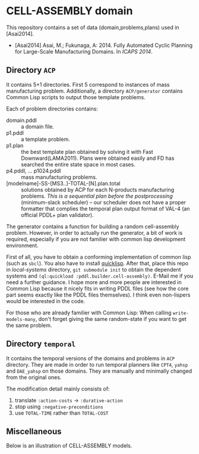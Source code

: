 

* CELL-ASSEMBLY domain

This repository contains a set of data (domain,problems,plans) used in [Asai2014].


+ [Asai2014] Asai, M.; Fukunaga, A: 2014. Fully Automated Cyclic Planning for Large-Scale
  Manufacturing Domains. In /ICAPS 2014/.

** Directory =ACP=

It contains 5+1 directories. First 5 correspond to instances of mass
manufacturing problem. Additionally, a directory =ACP/generator= contains Common
Lisp scripts to output those template problems.

Each of problem directories contains:

+ domain.pddl :: a domain file.
+ p1.pddl :: a template problem.
+ p1.plan :: the best template plan obtained by solving it with Fast
             Downward(LAMA2011). Plans were obtained easily and FD has
             searched the entire state space in most cases.
+ p4.pddl, ... p1024.pddl :: mass manufacturing
     problems.
+ [modelname]-SS-[MS3..]-TOTAL-[N].plan.total :: solutions obtained by ACP for each
     N-products manufacturing problems.  /This is a sequential plan before the
     postprocessing/ (minimum-slack scheduler) -- our scheduler does not have a
     proper formatter that complies the temporal plan output format of VAL-4 (an
     official PDDL+ plan validator).

The generator contains a function for building a random cell-assembly problem.
However, in order to actually run the generator, a bit of work is required,
especially if you are not familier with common lisp development environment.

First of all, you have to obtain a conforming implementation of common lisp (such
as =sbcl=). You also have to install [[http://www.quicklisp.org/][quicklisp]]. After that, place this repo in
/local-systems/ directory, =git submodule init= to obtain the dependent systems
and =(ql:quickload :pddl.builder.cell-assembly)=.
E-Mail me if you need a further guidance. I hope more and more people are
interested in Common Lisp because it nicely fits in writing PDDL
files (see how the core part seems exactly like the PDDL files themselves). I think
even non-lispers would be interested in the code.

For those who are already familier with Common Lisp: When calling =write-models-many=,
don't forget giving the same random-state if you want to get the same problem.

** Directory =temporal=

It contains the temporal versions of the domains and problems in =ACP=
directory. They are made in order to run temporal planners like =CPT4=,
=yahsp= and =DAE_yahsp= on those domains.
They are manually and minimally changed from the original ones.

The modification detail mainly consists of:

1. translate =:action-costs= -> =:durative-action=
2. stop using =:negative-preconditions=
3. use =TOTAL-TIME= rather than =TOTAL-COST=

** Miscellaneous

Below is an illustration of CELL-ASSEMBLY models.

[[https://raw.github.com/icaps14submission43/pddl-models/master/model-3abc.png]]

